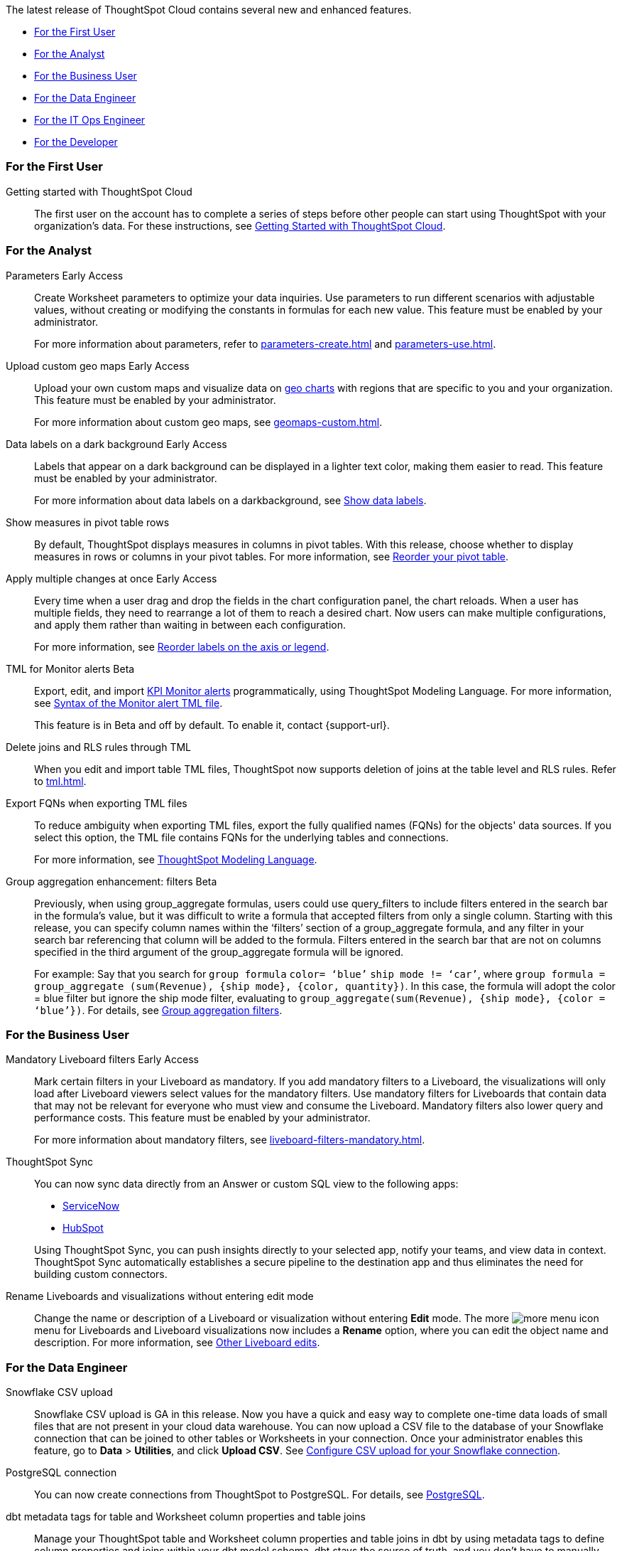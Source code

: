 The latest release of ThoughtSpot Cloud contains several new and enhanced features.

* <<9-0-0-cl-first,For the First User>>
* <<9-0-0-cl-analyst,For the Analyst>>
* <<9-0-0-cl-business-user,For the Business User>>
* <<9-0-0-cl-data-engineer,For the Data Engineer>>
* <<9-0-0-cl-it-ops-engineer,For the IT Ops Engineer>>
* <<9-0-0-cl-developer,For the Developer>>

[#9-0-0-cl-first]
=== For the First User

Getting started with ThoughtSpot Cloud::
The first user on the account has to complete a series of steps before other people can start using ThoughtSpot with your organization's data.
For these instructions, see xref:ts-cloud-getting-started.adoc[Getting Started with ThoughtSpot Cloud].

[#9-0-0-cl-analyst]
=== For the Analyst

Parameters [.badge.badge-early-access-relnotes]#Early Access#::
Create Worksheet parameters to optimize your data inquiries. Use parameters to run different scenarios with adjustable values, without creating or modifying the constants in formulas for each new value. This feature must be enabled by your administrator.
+
For more information about parameters, refer to xref:parameters-create.adoc[] and xref:parameters-use.adoc[].

Upload custom geo maps [.badge.badge-early-access-relnotes]#Early Access#::
Upload your own custom maps and visualize data on xref:chart-geo.adoc[geo charts] with regions that are specific to you and your organization. This feature must be enabled by your administrator.
+
For more information about custom geo maps, see xref:geomaps-custom.adoc[].

Data labels on a dark background [.badge.badge-early-access-relnotes]#Early Access#::
Labels that appear on a dark background can be displayed in a lighter text color, making them easier to read. This feature must be enabled by your administrator.
+
For more information about data labels on a darkbackground, see xref:chart-data-labels.adoc[Show data labels,window=_blank].

Show measures in pivot table rows::
By default, ThoughtSpot displays measures in columns in pivot tables. With this release, choose whether to display measures in rows or columns in your pivot tables. For more information, see xref:chart-pivot-table.adoc#reorder[Reorder your pivot table].

Apply multiple changes at once [.badge.badge-early-access-relnotes]#Early Access#::
Every time when a user drag and drop the fields in the chart configuration panel, the chart reloads. When a user has multiple fields, they need to rearrange a lot of them to reach a desired chart. Now users can make multiple configurations, and apply them rather than waiting in between each configuration.
+
For more information, see xref:chart-x-axis.adoc[Reorder labels on the axis or legend,window=_blank].

TML for Monitor alerts [.badge.badge-beta-relnotes]#Beta#::
Export, edit, and import xref:monitor.adoc[KPI Monitor alerts] programmatically, using ThoughtSpot Modeling Language. For more information, see xref:tml.adoc#syntax-alerts[Syntax of the Monitor alert TML file].
+
This feature is in Beta and off by default. To enable it, contact {support-url}.

Delete joins and RLS rules through TML::
When you edit and import table TML files, ThoughtSpot now supports deletion of joins at the table level and RLS rules. Refer to xref:tml.adoc[].

Export FQNs when exporting TML files::
To reduce ambiguity when exporting TML files, export the fully qualified names (FQNs) for the objects' data sources. If you select this option, the TML file contains FQNs for the underlying tables and connections.
+
For more information, see xref:tml.adoc#fqn[ThoughtSpot Modeling Language].

Group aggregation enhancement: filters [.badge.badge-beta-relnotes]#Beta#::
Previously, when using group_aggregate formulas, users could use query_filters to include filters entered in the search bar in the formula's value, but it was difficult to write a formula that accepted filters from only a single column. Starting with this release, you can specify column names within the ‘filters’ section of a group_aggregate formula, and any filter in your search bar referencing that column will be added to the formula. Filters entered in the search bar that are not on columns specified in the third argument of the group_aggregate formula will be ignored.
+
For example:
Say that you search for `group formula` `color= ‘blue’` `ship mode != ‘car’`, where `group formula = group_aggregate (sum(Revenue), {ship mode}, {color, quantity})`. In this case, the formula will adopt the color = blue filter but ignore the ship mode filter, evaluating to `group_aggregate(sum(Revenue), {ship mode}, {color = ‘blue’})`. For details, see xref:formulas-aggregation-flexible.adoc#groupagg-filters-enhancement[Group aggregation filters].


[#9-0-0-cl-business-user]
=== For the Business User

Mandatory Liveboard filters [.badge.badge-early-access-relnotes]#Early Access#::
Mark certain filters in your Liveboard as mandatory. If you add mandatory filters to a Liveboard, the visualizations will only load after Liveboard viewers select values for the mandatory filters. Use mandatory filters for Liveboards that contain data that may not be relevant for everyone who must view and consume the Liveboard. Mandatory filters also lower query and performance costs. This feature must be enabled by your administrator.
+
For more information about mandatory filters, see xref:liveboard-filters-mandatory.adoc[].

ThoughtSpot Sync::
You can now sync data directly from an Answer or custom SQL view to the following apps:
+
--
* xref:sync-servicenow.adoc[ServiceNow]
* xref:sync-hubspot.adoc[HubSpot]
--
+
Using ThoughtSpot Sync, you can push insights directly to your selected app, notify your teams, and view data in context. ThoughtSpot Sync automatically establishes a secure pipeline to the destination app and thus eliminates the need for building custom connectors.


Rename Liveboards and visualizations without entering edit mode::
Change the name or description of a Liveboard or visualization without entering *Edit* mode. The more image:icon-more-10px.png[more menu icon] menu for Liveboards and Liveboard visualizations now includes a *Rename* option, where you can edit the object name and description. For more information, see xref:liveboard-layout-edit.adoc#other-edits[Other Liveboard edits].

[#9-0-0-cl-data-engineer]
=== For the Data Engineer

[#9-0-0-cl-snowflake-csv]
Snowflake CSV upload::

Snowflake CSV upload is GA in this release. Now you have a quick and easy way to complete one-time data loads of small files that are not present in your cloud data warehouse. You can now upload a CSV file to the database of your Snowflake connection that can be joined to other tables or Worksheets in your connection. Once your administrator enables this feature, go to *Data* > *Utilities*, and click *Upload CSV*. See xref:connections-snowflake-csv-upload-config.adoc[Configure CSV upload for your Snowflake connection].

PostgreSQL connection:: You can now create connections from ThoughtSpot to PostgreSQL. For details, see xref:connections-postgresql.adoc[PostgreSQL].

dbt metadata tags for table and Worksheet column properties and table joins::

Manage your ThoughtSpot table and Worksheet column properties and table joins in dbt by using metadata tags to define column properties and joins within your dbt model schema. dbt stays the source of truth, and you don't have to manually update the columns in ThoughtSpot when you make changes to your dbt model. For more information, see xref:dbt-integration-metadata-tags.adoc[Metadata tags for dbt].

Sharing connections::
You can now share connections with other users or groups. Once granted access to a connection, users can add, remove, and modify tables in that connection. For more information, see xref:connections.adoc[].

[#9-0-0-cl-it-ops-engineer]
=== For the IT/Ops Engineer

Early Access features::
In this release, administrators can selectively enable or disable Early Access features for all users, using the Admin Console. For more information, see xref:early-access-enable.adoc[]. Early Access features are new in this release. For more information about them, see xref:release-lifecycle.adoc[].

[#9-0-0-cl-developer]
=== For the Developer

ThoughtSpot Everywhere:: For information about the new features and enhancements introduced in this release, refer to https://developers.thoughtspot.com/docs/?pageid=whats-new[ThoughtSpot Developer Documentation^].
